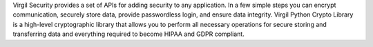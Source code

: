 
Virgil Security provides a set of APIs for adding security to any application. In a few simple steps you can encrypt communication, securely store data, provide passwordless login, and ensure data integrity.
Virgil Python Crypto Library is a high-level cryptographic library that allows you to perform all necessary operations for secure storing and transferring data and everything required to become HIPAA and GDPR compliant.


